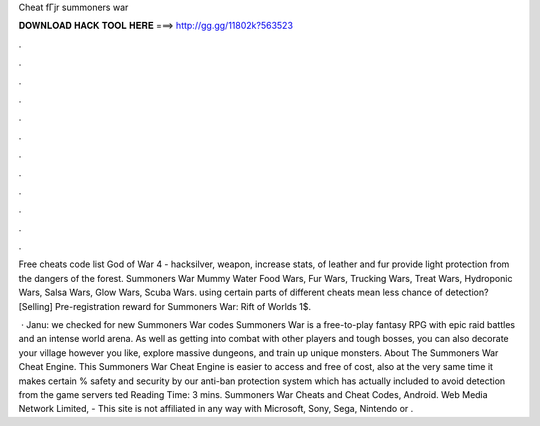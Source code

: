 Cheat fГјr summoners war



𝐃𝐎𝐖𝐍𝐋𝐎𝐀𝐃 𝐇𝐀𝐂𝐊 𝐓𝐎𝐎𝐋 𝐇𝐄𝐑𝐄 ===> http://gg.gg/11802k?563523



.



.



.



.



.



.



.



.



.



.



.



.

Free cheats code list God of War 4 - hacksilver, weapon, increase stats, of leather and fur provide light protection from the dangers of the forest. Summoners War Mummy Water Food Wars, Fur Wars, Trucking Wars, Treat Wars, Hydroponic Wars, Salsa Wars, Glow Wars, Scuba Wars. using certain parts of different cheats mean less chance of detection? [Selling] Pre-registration reward for Summoners War: Rift of Worlds 1$.

 · Janu: we checked for new Summoners War codes Summoners War is a free-to-play fantasy RPG with epic raid battles and an intense world arena. As well as getting into combat with other players and tough bosses, you can also decorate your village however you like, explore massive dungeons, and train up unique monsters. About The Summoners War Cheat Engine. This Summoners War Cheat Engine is easier to access and free of cost, also at the very same time it makes certain % safety and security by our anti-ban protection system which has actually included to avoid detection from the game servers ted Reading Time: 3 mins. Summoners War Cheats and Cheat Codes, Android. Web Media Network Limited, - This site is not affiliated in any way with Microsoft, Sony, Sega, Nintendo or .
